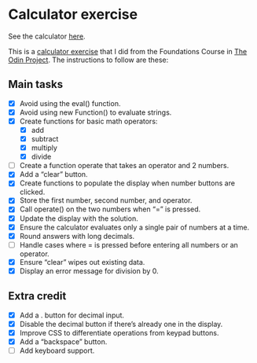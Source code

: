 * Calculator exercise

See the calculator [[https://pelagius740.github.io/calculator/][here]].

This is a [[https://www.theodinproject.com/lessons/foundations-calculator][calculator exercise]] that I did from the Foundations Course in [[https://www.theodinproject.com/][The Odin Project]]. The instructions to follow are these:

** Main tasks
  - [X] Avoid using the eval() function.
  - [X] Avoid using new Function() to evaluate strings.
  - [X] Create functions for basic math operators:
    - [X] add
    - [X] subtract
    - [X] multiply
    - [X] divide
  - [ ] Create a function operate that takes an operator and 2 numbers.
  - [X] Add a “clear” button.
  - [X] Create functions to populate the display when number buttons are clicked.
  - [X] Store the first number, second number, and operator.
  - [X] Call operate() on the two numbers when “=” is pressed.
  - [X] Update the display with the solution.
  - [X] Ensure the calculator evaluates only a single pair of numbers at a time.
  - [X] Round answers with long decimals.
  - [ ] Handle cases where = is pressed before entering all numbers or an operator.
  - [X] Ensure “clear” wipes out existing data.
  - [X] Display an error message for division by 0.
** Extra credit
  - [X] Add a . button for decimal input.
  - [X] Disable the decimal button if there’s already one in the display.
  - [X] Improve CSS to differentiate operations from keypad buttons.
  - [X] Add a “backspace” button.
  - [ ] Add keyboard support.